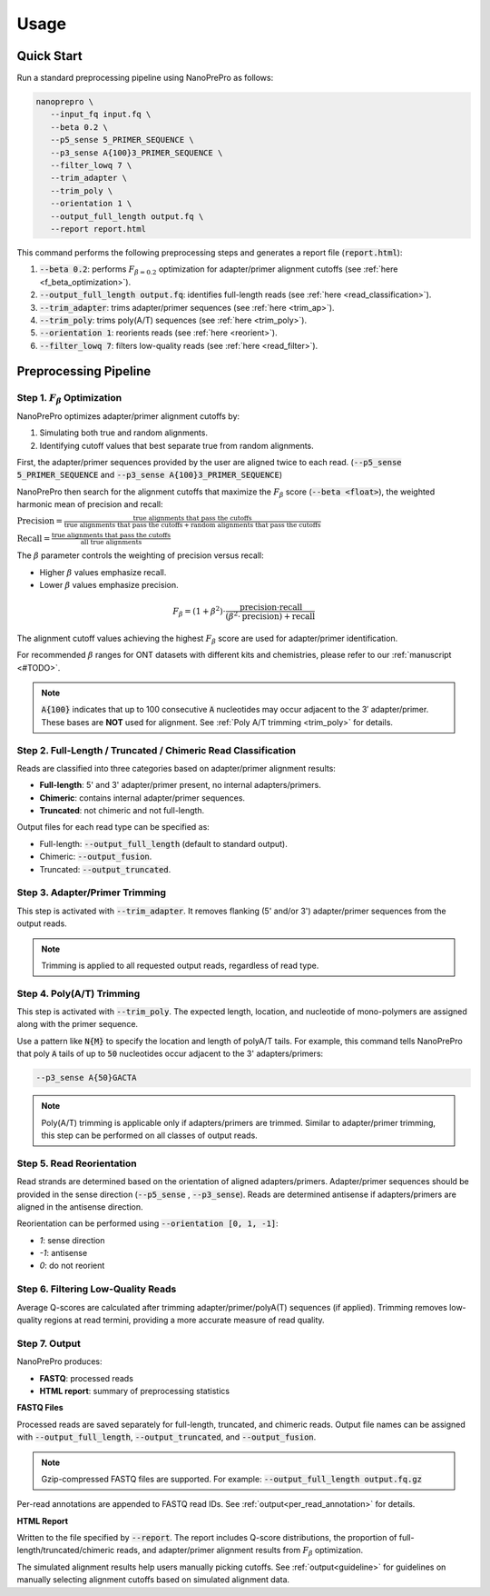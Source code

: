 Usage
=====

Quick Start
-----------

Run a standard preprocessing pipeline using NanoPrePro as follows:

.. code-block:: bash

   nanoprepro \
      --input_fq input.fq \
      --beta 0.2 \
      --p5_sense 5_PRIMER_SEQUENCE \
      --p3_sense A{100}3_PRIMER_SEQUENCE \
      --filter_lowq 7 \
      --trim_adapter \
      --trim_poly \
      --orientation 1 \
      --output_full_length output.fq \
      --report report.html

This command performs the following preprocessing steps and generates a report file (:code:`report.html`):

1. :code:`--beta 0.2`: performs :math:`F_{\beta=0.2}` optimization for adapter/primer alignment cutoffs (see :ref:`here <f_beta_optimization>`).
2. :code:`--output_full_length output.fq`: identifies full-length reads (see :ref:`here <read_classification>`).
3. :code:`--trim_adapter`: trims adapter/primer sequences (see :ref:`here <trim_ap>`).
4. :code:`--trim_poly`: trims poly(A/T) sequences (see :ref:`here <trim_poly>`).
5. :code:`--orientation 1`: reorients reads (see :ref:`here <reorient>`).
6. :code:`--filter_lowq 7`: filters low-quality reads (see :ref:`here <read_filter>`).

Preprocessing Pipeline
----------------------

.. _f_beta_optimization:

Step 1. :math:`F_{\beta}` Optimization
~~~~~~~~~~~~~~~~~~~~~~~~~~~~~~~~~~~~~~

NanoPrePro optimizes adapter/primer alignment cutoffs by:

1. Simulating both true and random alignments.  
2. Identifying cutoff values that best separate true from random alignments.  

First, the adapter/primer sequences provided by the user are aligned twice to each read. 
(:code:`--p5_sense 5_PRIMER_SEQUENCE` and :code:`--p3_sense A{100}3_PRIMER_SEQUENCE`)

NanoPrePro then search for the alignment cutoffs that maximize the :math:`F_{\beta}` score 
(:code:`--beta <float>`), the weighted harmonic mean of precision and recall:

:math:`\text{Precision} = \frac{\text{true alignments that pass the cutoffs}}{\text{true alignments that pass the cutoffs} + \text{random alignments that pass the cutoffs}}`

:math:`\text{Recall} = \frac{\text{true alignments that pass the cutoffs}}{\text{all true alignments}}`

The :math:`\beta` parameter controls the weighting of precision versus recall:

- Higher :math:`\beta` values emphasize recall.  
- Lower :math:`\beta` values emphasize precision.  

.. math::

   F_{\beta} = (1 + \beta^2) \cdot \frac{\mathrm{precision} \cdot \mathrm{recall}}
   {(\beta^2 \cdot \mathrm{precision}) + \mathrm{recall}}

The alignment cutoff values achieving the highest :math:`F_{\beta}` score are used for adapter/primer identification.

For recommended :math:`\beta` ranges for ONT datasets with different kits and chemistries,  
please refer to our :ref:`manuscript <#TODO>`.


.. note::

   :code:`A{100}` indicates that up to 100 consecutive :code:`A` nucleotides 
   may occur adjacent to the 3′ adapter/primer. These bases are **NOT** used 
   for alignment. See :ref:`Poly A/T trimming <trim_poly>` for details.


.. _read_classification:

Step 2. Full-Length / Truncated / Chimeric Read Classification
~~~~~~~~~~~~~~~~~~~~~~~~~~~~~~~~~~~~~~~~~~~~~~~~~~~~~~~~~~~~~~

Reads are classified into three categories based on adapter/primer alignment results:

- **Full-length**: 5' and 3' adapter/primer present, no internal adapters/primers.  
- **Chimeric**: contains internal adapter/primer sequences.  
- **Truncated**: not chimeric and not full-length.

Output files for each read type can be specified as:

- Full-length: :code:`--output_full_length` (default to standard output).  
- Chimeric: :code:`--output_fusion`.  
- Truncated: :code:`--output_truncated`.

.. _trim_ap:

Step 3. Adapter/Primer Trimming
~~~~~~~~~~~~~~~~~~~~~~~~~~~~~~~

This step is activated with :code:`--trim_adapter`.  
It removes flanking (5' and/or 3') adapter/primer sequences from the output reads.

.. note::

   Trimming is applied to all requested output reads, regardless of read type.

.. _trim_poly:

Step 4. Poly(A/T) Trimming
~~~~~~~~~~~~~~~~~~~~~~~~~~

This step is activated with :code:`--trim_poly`.  
The expected length, location, and nucleotide of mono-polymers are assigned along with the primer sequence.

Use a pattern like :code:`N{M}` to specify the location and length of polyA/T tails. For example, this command tells NanoPrePro that poly :code:`A` tails of up to :code:`50` nucleotides occur adjacent to the 3' adapters/primers:

.. code::

   --p3_sense A{50}GACTA

.. note::

   Poly(A/T) trimming is applicable only if adapters/primers are trimmed. 
   Similar to adapter/primer trimming, this step can be performed on all classes of output reads. 

.. _reorient:

Step 5. Read Reorientation
~~~~~~~~~~~~~~~~~~~~~~~~~~

Read strands are determined based on the orientation of aligned adapters/primers.  
Adapter/primer sequences should be provided in the sense direction (:code:`--p5_sense` , :code:`--p3_sense`).  
Reads are determined antisense if adapters/primers are aligned in the antisense direction.

Reorientation can be performed using :code:`--orientation [0, 1, -1]`:

- `1`: sense direction  
- `-1`: antisense  
- `0`: do not reorient

.. _read_filter:

Step 6. Filtering Low-Quality Reads
~~~~~~~~~~~~~~~~~~~~~~~~~~~~~~~~~~

Average Q-scores are calculated after trimming adapter/primer/polyA(T) sequences (if applied).  
Trimming removes low-quality regions at read termini, providing a more accurate measure of read quality.

Step 7. Output
~~~~~~~~~~~~~~

NanoPrePro produces:

- **FASTQ**: processed reads  
- **HTML report**: summary of preprocessing statistics

**FASTQ Files**  

Processed reads are saved separately for full-length, truncated, and chimeric reads.  
Output file names can be assigned with :code:`--output_full_length`, :code:`--output_truncated`, and :code:`--output_fusion`.

.. note::

   Gzip-compressed FASTQ files are supported. For example:  
   :code:`--output_full_length output.fq.gz`

Per-read annotations are appended to FASTQ read IDs.  
See :ref:`output<per_read_annotation>` for details.

**HTML Report**  

Written to the file specified by :code:`--report`.  
The report includes Q-score distributions, the proportion of full-length/truncated/chimeric reads, and adapter/primer alignment results from :math:`F_{\beta}` optimization.

The simulated alignment results help users manually picking cutoffs. 
See :ref:`output<guideline>` for guidelines on manually selecting alignment cutoffs based on simulated alignment data.
